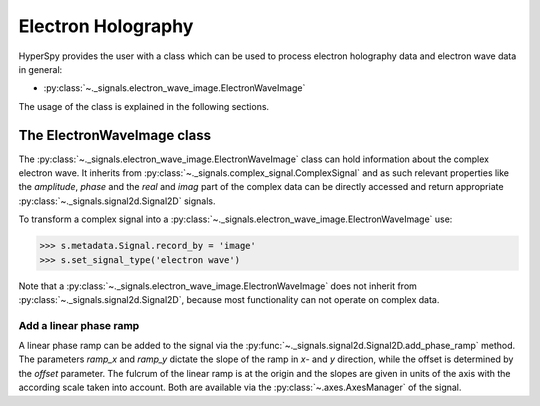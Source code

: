 Electron Holography
*******************

HyperSpy provides the user with a class which can be used to process electron holography data and
electron wave data in general:

* :py:class:`~._signals.electron_wave_image.ElectronWaveImage`

The usage of the class is explained in the following sections.



The ElectronWaveImage class
===========================

The :py:class:`~._signals.electron_wave_image.ElectronWaveImage` class can hold information about
the complex electron wave. It inherits from :py:class:`~._signals.complex_signal.ComplexSignal`
and as such relevant properties like the `amplitude`, `phase` and the `real` and `imag` part of
the complex data can be directly accessed and return appropriate
:py:class:`~._signals.signal2d.Signal2D` signals.

To transform a complex signal into a :py:class:`~._signals.electron_wave_image.ElectronWaveImage`
use:

.. code-block:: python

    >>> s.metadata.Signal.record_by = 'image'
    >>> s.set_signal_type('electron wave')

Note that a :py:class:`~._signals.electron_wave_image.ElectronWaveImage` does not inherit from
:py:class:`~._signals.signal2d.Signal2D`, because most functionality can not operate on complex
data.


Add a linear phase ramp
-----------------------

A linear phase ramp can be added to the signal via the :py:func:`~._signals.signal2d.Signal2D.add_phase_ramp`
method. The parameters `ramp_x` and `ramp_y` dictate the slope of the ramp in `x`- and `y` direction,
while the offset is determined by the `offset` parameter. The fulcrum of the linear ramp is at the origin
and the slopes are given in units of the axis with the according scale taken into account.
Both are available via the :py:class:`~.axes.AxesManager` of the signal.
